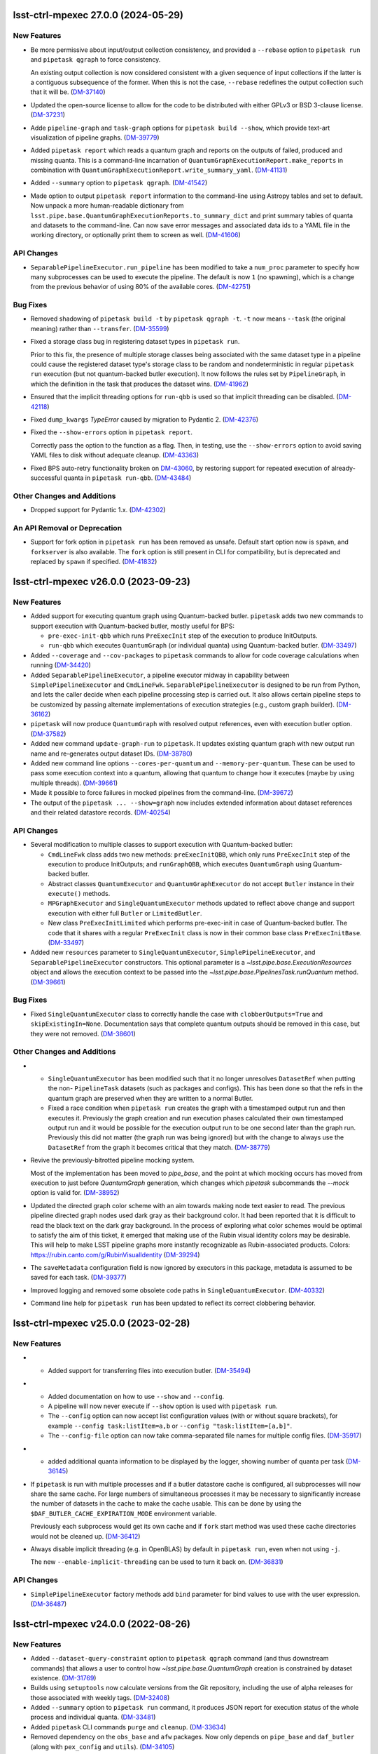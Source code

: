 lsst-ctrl-mpexec 27.0.0 (2024-05-29)
====================================

New Features
------------

- Be more permissive about input/output collection consistency, and provided a ``--rebase`` option to ``pipetask run`` and ``pipetask qgraph`` to force consistency.

  An existing output collection is now considered consistent with a given sequence of input collections if the latter is a contiguous subsequence of the former.
  When this is not the case, ``--rebase`` redefines the output collection such that it will be. (`DM-37140 <https://rubinobs.atlassian.net/browse/DM-37140>`_)
- Updated the open-source license to allow for the code to be distributed with either GPLv3 or BSD 3-clause license. (`DM-37231 <https://rubinobs.atlassian.net/browse/DM-37231>`_)
- Adde ``pipeline-graph`` and ``task-graph`` options for ``pipetask build --show``, which provide text-art visualization of pipeline graphs. (`DM-39779 <https://rubinobs.atlassian.net/browse/DM-39779>`_)
- Added ``pipetask report`` which reads a quantum graph and reports on the outputs of failed, produced and missing quanta.
  This is a command-line incarnation of
  ``QuantumGraphExecutionReport.make_reports`` in combination with
  ``QuantumGraphExecutionReport.write_summary_yaml``. (`DM-41131 <https://rubinobs.atlassian.net/browse/DM-41131>`_)
- Added ``--summary`` option to ``pipetask qgraph``. (`DM-41542 <https://rubinobs.atlassian.net/browse/DM-41542>`_)
- Made option to output ``pipetask report`` information to the command-line using Astropy tables and set to default.
  Now unpack a more human-readable dictionary from
  ``lsst.pipe.base.QuantumGraphExecutionReports.to_summary_dict`` and print summary tables of quanta and datasets to the command-line.
  Can now save error messages and associated data ids to a YAML file in the working directory, or optionally print them to screen as well. (`DM-41606 <https://rubinobs.atlassian.net/browse/DM-41606>`_)


API Changes
-----------

- ``SeparablePipelineExecutor.run_pipeline`` has been modified to take a ``num_proc`` parameter to specify how many subprocesses can be used to execute the pipeline.
  The default is now ``1`` (no spawning), which is a change from the previous behavior of using 80% of the available cores. (`DM-42751 <https://rubinobs.atlassian.net/browse/DM-42751>`_)


Bug Fixes
---------

- Removed shadowing of ``pipetask build -t`` by ``pipetask qgraph -t``.
  ``-t`` now means ``--task`` (the original meaning) rather than ``--transfer``. (`DM-35599 <https://rubinobs.atlassian.net/browse/DM-35599>`_)
- Fixed a storage class bug in registering dataset types in ``pipetask run``.

  Prior to this fix, the presence of multiple storage classes being associated with the same dataset type in a pipeline could cause the registered dataset type's storage class to be random and nondeterministic in regular ``pipetask run`` execution (but not quantum-backed butler execution).
  It now follows the rules set by ``PipelineGraph``, in which the definition in the task that produces the dataset wins. (`DM-41962 <https://rubinobs.atlassian.net/browse/DM-41962>`_)
- Ensured that the implicit threading options for ``run-qbb`` is used so that implicit threading can be disabled. (`DM-42118 <https://rubinobs.atlassian.net/browse/DM-42118>`_)
- Fixed ``dump_kwargs`` `TypeError` caused by migration to Pydantic 2. (`DM-42376 <https://rubinobs.atlassian.net/browse/DM-42376>`_)
- Fixed the ``--show-errors`` option in ``pipetask report``.

  Correctly pass the option to the function as a flag.
  Then, in testing, use the ``--show-errors`` option to avoid saving YAML files to disk without adequate cleanup. (`DM-43363 <https://rubinobs.atlassian.net/browse/DM-43363>`_)
- Fixed BPS auto-retry functionality broken on `DM-43060 <https://rubinobs.atlassian.net/browse/DM-43060>`_, by restoring support for repeated execution of already-successful quanta in ``pipetask run-qbb``. (`DM-43484 <https://rubinobs.atlassian.net/browse/DM-43484>`_)


Other Changes and Additions
---------------------------

- Dropped support for Pydantic 1.x. (`DM-42302 <https://rubinobs.atlassian.net/browse/DM-42302>`_)


An API Removal or Deprecation
-----------------------------

- Support for fork option in ``pipetask run`` has been removed as unsafe.
  Default start option now is ``spawn``, and ``forkserver`` is also available.
  The ``fork`` option is still present in CLI for compatibility, but is deprecated and replaced by ``spawn`` if specified. (`DM-41832 <https://rubinobs.atlassian.net/browse/DM-41832>`_)


lsst-ctrl-mpexec v26.0.0 (2023-09-23)
=====================================

New Features
------------

- Added support for executing quantum graph using Quantum-backed butler.
  ``pipetask`` adds two new commands to support execution with Quantum-backed butler, mostly useful for BPS:

  * ``pre-exec-init-qbb`` which runs ``PreExecInit`` step of the execution to produce InitOutputs.
  * ``run-qbb`` which executes ``QuantumGraph`` (or individual quanta) using Quantum-backed butler. (`DM-33497 <https://rubinobs.atlassian.net/browse/DM-33497>`_)
- Added ``--coverage`` and ``--cov-packages`` to ``pipetask`` commands to allow for code coverage calculations when running (`DM-34420 <https://rubinobs.atlassian.net/browse/DM-34420>`_)
- Added ``SeparablePipelineExecutor``, a pipeline executor midway in capability between ``SimplePipelineExecutor`` and ``CmdLineFwk``.
  ``SeparablePipelineExecutor`` is designed to be run from Python, and lets the caller decide when each pipeline processing step is carried out.
  It also allows certain pipeline steps to be customized by passing alternate implementations of execution strategies (e.g., custom graph builder). (`DM-36162 <https://rubinobs.atlassian.net/browse/DM-36162>`_)
- ``pipetask`` will now produce ``QuantumGraph`` with resolved output references, even with execution butler option. (`DM-37582 <https://rubinobs.atlassian.net/browse/DM-37582>`_)
- Added new command ``update-graph-run`` to ``pipetask``.
  It updates existing quantum graph with new output run name and re-generates output dataset IDs. (`DM-38780 <https://rubinobs.atlassian.net/browse/DM-38780>`_)
- Added new command line options ``--cores-per-quantum`` and ``--memory-per-quantum``.
  These can be used to pass some execution context into a quantum, allowing that quantum to change how it executes (maybe by using multiple threads). (`DM-39661 <https://rubinobs.atlassian.net/browse/DM-39661>`_)
- Made it possible to force failures in mocked pipelines from the command-line. (`DM-39672 <https://rubinobs.atlassian.net/browse/DM-39672>`_)
- The output of the ``pipetask ... --show=graph`` now includes extended information about dataset references and their related datastore records. (`DM-40254 <https://rubinobs.atlassian.net/browse/DM-40254>`_)


API Changes
-----------

- Several modification to multiple classes to support execution with Quantum-backed butler:

  * ``CmdLineFwk`` class adds two new methods: ``preExecInitQBB``, which only runs ``PreExecInit`` step of the execution to produce InitOutputs; and ``runGraphQBB``, which executes ``QuantumGraph`` using Quantum-backed butler.
  * Abstract classes ``QuantumExecutor`` and ``QuantumGraphExecutor`` do not accept ``Butler`` instance in their ``execute()`` methods.
  * ``MPGraphExecutor`` and ``SingleQuantumExecutor`` methods updated to reflect above change and support execution with either full ``Butler`` or ``LimitedButler``.
  * New class ``PreExecInitLimited`` which performs pre-exec-init in case of Quantum-backed butler.
    The code that it shares with a regular ``PreExecInit`` class is now in their common base class ``PreExecInitBase``. (`DM-33497 <https://rubinobs.atlassian.net/browse/DM-33497>`_)
- Added new ``resources`` parameter to ``SingleQuantumExecutor``, ``SimplePipelineExecutor``, and ``SeparablePipelineExecutor`` constructors.
  This optional parameter is a `~lsst.pipe.base.ExecutionResources` object and allows the execution context to be passed into the `~lsst.pipe.base.PipelinesTask.runQuantum` method. (`DM-39661 <https://rubinobs.atlassian.net/browse/DM-39661>`_)


Bug Fixes
---------

- Fixed ``SingleQuantumExecutor`` class to correctly handle the case with ``clobberOutputs=True`` and ``skipExistingIn=None``.
  Documentation says that complete quantum outputs should be removed in this case, but they were not removed. (`DM-38601 <https://rubinobs.atlassian.net/browse/DM-38601>`_)


Other Changes and Additions
---------------------------

- * ``SingleQuantumExecutor`` has been modified such that it no longer unresolves ``DatasetRef`` when putting the non- ``PipelineTask`` datasets (such as packages and configs).
    This has been done so that the refs in the quantum graph are preserved when they are written to a normal Butler.
  * Fixed a race condition when ``pipetask run`` creates the graph with a timestamped output run and then executes it.
    Previously the graph creation and run execution phases calculated their own timestamped output run and it would be possible for the execution output run to be one second later than the graph run.
    Previously this did not matter (the graph run was being ignored) but with the change to always use the ``DatasetRef`` from the graph it becomes critical that they match. (`DM-38779 <https://rubinobs.atlassian.net/browse/DM-38779>`_)
- Revive the previously-bitrotted pipeline mocking system.

  Most of the implementation has been moved to `pipe_base`, and the point at which mocking occurs has moved from execution to just before `QuantumGraph` generation, which changes which `pipetask` subcommands the `--mock` option is valid for. (`DM-38952 <https://rubinobs.atlassian.net/browse/DM-38952>`_)
- Updated the directed graph color scheme with an aim towards making node text easier to read.
  The previous pipeline directed graph nodes used dark gray as their background color.
  It had been reported that it is difficult to read the black text on the dark gray background.
  In the process of exploring what color schemes would be optimal to satisfy the aim of this ticket, it emerged that making use of the Rubin visual identity colors may be desirable.
  This will help to make LSST pipeline graphs more instantly recognizable as Rubin-associated products.
  Colors: https://rubin.canto.com/g/RubinVisualIdentity (`DM-39294 <https://rubinobs.atlassian.net/browse/DM-39294>`_)
- The ``saveMetadata`` configuration field is now ignored by executors in this package, metadata is assumed to be saved for each task. (`DM-39377 <https://rubinobs.atlassian.net/browse/DM-39377>`_)
- Improved logging and removed some obsolete code paths in ``SingleQuantumExecutor``. (`DM-40332 <https://rubinobs.atlassian.net/browse/DM-40332>`_)
- Command line help for ``pipetask run`` has been updated to reflect its correct clobbering behavior.


lsst-ctrl-mpexec v25.0.0 (2023-02-28)
=====================================

New Features
------------

- * Added support for transferring files into execution butler. (`DM-35494 <https://rubinobs.atlassian.net/browse/DM-35494>`_)
- * Added documentation on how to use ``--show`` and ``--config``.
  * A pipeline will now never execute if ``--show`` option is used with ``pipetask run``.
  * The ``--config`` option can now accept list configuration values (with or without square brackets), for example ``--config task:listItem=a,b`` or ``--config "task:listItem=[a,b]"``.
  * The ``--config-file`` option can now take comma-separated file names for multiple config files. (`DM-35917 <https://rubinobs.atlassian.net/browse/DM-35917>`_)
- * added additional quanta information to be displayed by the logger, showing number of quanta per task (`DM-36145 <https://rubinobs.atlassian.net/browse/DM-36145>`_)
- If ``pipetask`` is run with multiple processes and if a butler datastore cache is configured, all subprocesses will now share the same cache.
  For large numbers of simultaneous processes it may be necessary to significantly increase the number of datasets in the cache to make the cache usable.
  This can be done by using the ``$DAF_BUTLER_CACHE_EXPIRATION_MODE`` environment variable.

  Previously each subprocess would get its own cache and if ``fork`` start method was used these cache directories would not be cleaned up. (`DM-36412 <https://rubinobs.atlassian.net/browse/DM-36412>`_)
- Always disable implicit threading (e.g. in OpenBLAS) by default in ``pipetask run``, even when not using ``-j``.

  The new ``--enable-implicit-threading`` can be used to turn it back on. (`DM-36831 <https://rubinobs.atlassian.net/browse/DM-36831>`_)


API Changes
-----------

- ``SimplePipelineExecutor`` factory methods add ``bind`` parameter for bind values to use with the user expression. (`DM-36487 <https://rubinobs.atlassian.net/browse/DM-36487>`_)


lsst-ctrl-mpexec v24.0.0 (2022-08-26)
=====================================

New Features
------------

- Added ``--dataset-query-constraint`` option to ``pipetask qgraph`` command (and thus downstream commands) that allows a
  user to control how `~lsst.pipe.base.QuantumGraph` creation is constrained by dataset existence. (`DM-31769 <https://rubinobs.atlassian.net/browse/DM-31769>`_)
- Builds using ``setuptools`` now calculate versions from the Git repository, including the use of alpha releases for those associated with weekly tags. (`DM-32408 <https://rubinobs.atlassian.net/browse/DM-32408>`_)
- Added ``--summary`` option to ``pipetask run`` command, it produces JSON report for execution status of the whole process and individual quanta. (`DM-33481 <https://rubinobs.atlassian.net/browse/DM-33481>`_)
- Added ``pipetask`` CLI commands ``purge`` and ``cleanup``. (`DM-33634 <https://rubinobs.atlassian.net/browse/DM-33634>`_)
- Removed dependency on the ``obs_base`` and ``afw`` packages. Now only depends on ``pipe_base`` and ``daf_butler`` (along with ``pex_config`` and ``utils``). (`DM-34105 <https://rubinobs.atlassian.net/browse/DM-34105>`_)
- Replaced the unused ``--do-raise`` option with ``--pdb``,
  which drops the user into the debugger
  (``pdb`` by default, but ``--pdb=ipdb`` also works if you have ``ipdb`` installed)
  on an exception. (`DM-34215 <https://rubinobs.atlassian.net/browse/DM-34215>`_)


Bug Fixes
---------

- The `click.Path` API should mostly be used with keyword arguments, changed from ordered arguments to keyword arguments when calling it. (`DM-34261 <https://rubinobs.atlassian.net/browse/DM-34261>`_)
- Fixed a bug where dot graphs of pipelines did not correctly render edges between composite and component dataset types. (`DM-34811 <https://rubinobs.atlassian.net/browse/DM-34811>`_)


Other Changes and Additions
---------------------------

- Added `lsst.ctrl.mpexec.SimplePipelineExecutor`, a minimal high-level Python interface for `~lsst.pipe.base.PipelineTask` execution intended primarily for unit testing. (`DM-31966 <https://rubinobs.atlassian.net/browse/DM-31966>`_)


lsst-ctrl-mpexec v23.0.1 (2022-02-02)
=====================================

Miscellaneous Changes of Minor Interest
---------------------------------------

- Allow ``pipetask run`` execution to continue in single-process mode after failure of one or more tasks. Previously execution stopped on an exception from any task. (`DM-33339 <https://rubinobs.atlassian.net/browse/DM-33339>`_)


lsst-ctrl-mpexec v23.0.0 (2021-12-10)
=====================================

New Features
------------

- Several improvements in ``pipetask`` execution options:

   - New option ``--skip-existing-in`` which takes collection names(s), if output datasets already exist in those collections corresponding quanta is skipped.
   - A ``--skip-existing`` option is now equivalent to appending output run collection to the ``--skip-existing-in`` list.
   - An ``--extend-run`` option implicitly enables ``--skip-existing`` option.
   - A ``--prune-replaced=unstore`` option only removes regular output datasets; InitOutputs, task configs, and package versions are not removed. (`DM-27492 <https://rubinobs.atlassian.net/browse/DM-27492>`_)
- GraphViz dot files generated by pipetask now include more information (``RUN`` collection for datasets, dimensions for tasks, data IDs for quanta). (`DM-28111 <https://rubinobs.atlassian.net/browse/DM-28111>`_)
- ``pipetask qgraph`` can now generate a standalone "execution butler" which is a SQLite registry with all the expected outputs pre-filled in registry.  Using this registry allow ``pipetask run`` to execute without touching the main registry whilst still writing file artifacts to the standard location.  It is not yet configured to allow a completely detached processing using a local datastore but this can be changed manually after creation to use a chained datastore. (`DM-28649 <https://rubinobs.atlassian.net/browse/DM-28649>`_)
- * Log messages issued during quantum execution are now collected and stored in butler as ``tasklabel_log`` dataset types.
  * New command line options for logging have been added to ``pipetask``. These include ``--log-file`` to write log messages to a file and ``--no-log-tty`` to disable log output to the terminal. (`DM-30977 <https://rubinobs.atlassian.net/browse/DM-30977>`_)
- * Add the output run to the log record.
  * Add ``--log-label`` option to ``pipetask`` command to allow extra information to be injected into the log record. (`DM-31884 <https://rubinobs.atlassian.net/browse/DM-31884>`_)


Bug Fixes
---------

- Improve exception handling in ``ExecFixupDataId`` (`DM-29384 <https://rubinobs.atlassian.net/browse/DM-29384>`_)
- Fix config comparison with ``--skip-existing``. (`DM-29580 <https://rubinobs.atlassian.net/browse/DM-29580>`_)
- Include output collection in call to ``buildExecutionButler``. (`DM-31691 <https://rubinobs.atlassian.net/browse/DM-31691>`_)
- Fix call to ``buildExecutionButler`` when chained input collection. (`DM-31711 <https://rubinobs.atlassian.net/browse/DM-31711>`_)


Miscellaneous Changes of Minor Interest
---------------------------------------

- Add some of the pipetask command line options to QuantumGraph metadata (`DM-30702 <https://rubinobs.atlassian.net/browse/DM-30702>`_)


lsst-ctrl-mpexec v22.0 (2021-04-01)
===================================

New Features
------------

* ``pipetask run`` can now execute a subset of a graph. This allows a single graph file to be created with an entire workflow and then only part of it to be executed. This is very important for large scale workflow execution. [DM-27667]

Performance Enhancement
-----------------------

* Multi-processing execution performance has been significantly improved for large graphs. [DM-28418]

Other
-----

* Ignore ``--input`` instead of rejecting it if it hasn't changed. [DM-28101]
* The graph file format has been changed from a pickle file to a form that can efficiently be accessed from an object store. This new format has a ``.qgraph`` file extension. [DM-27784]
* A full URI can now be used to specify the location of the quantum graph. [DM-27682]
